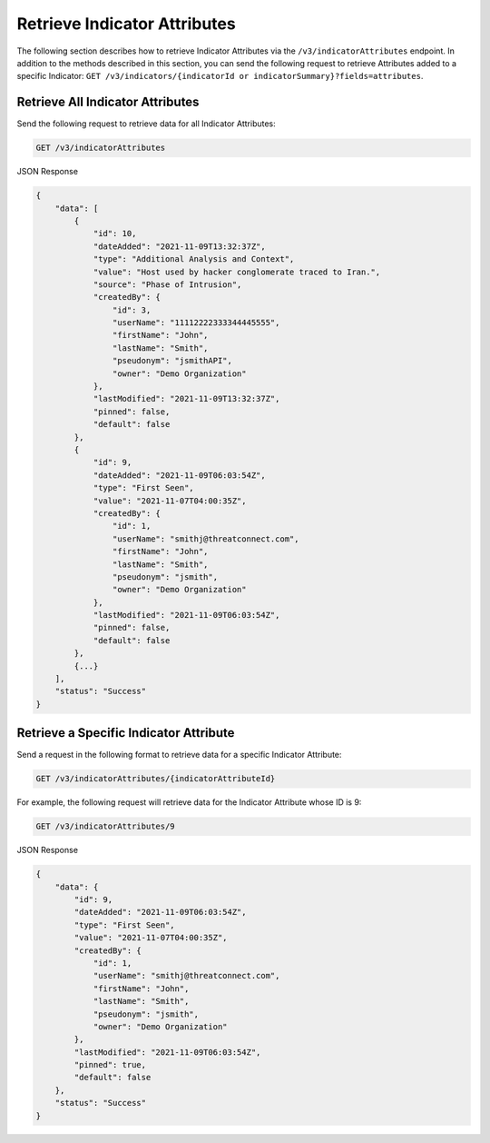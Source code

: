 Retrieve Indicator Attributes
-----------------------------

The following section describes how to retrieve Indicator Attributes via the ``/v3/indicatorAttributes`` endpoint. In addition to the methods described in this section, you can send the following request to retrieve Attributes added to a specific Indicator: ``GET /v3/indicators/{indicatorId or indicatorSummary}?fields=attributes``.

Retrieve All Indicator Attributes
^^^^^^^^^^^^^^^^^^^^^^^^^^^^^^^^^

Send the following request to retrieve data for all Indicator Attributes:

.. code::

    GET /v3/indicatorAttributes

JSON Response

.. code:: json

    {
        "data": [
            {
                "id": 10,
                "dateAdded": "2021-11-09T13:32:37Z",
                "type": "Additional Analysis and Context",
                "value": "Host used by hacker conglomerate traced to Iran.",
                "source": "Phase of Intrusion",
                "createdBy": {
                    "id": 3,
                    "userName": "11112222333344445555",
                    "firstName": "John",
                    "lastName": "Smith",
                    "pseudonym": "jsmithAPI",
                    "owner": "Demo Organization"
                },
                "lastModified": "2021-11-09T13:32:37Z",
                "pinned": false,
                "default": false
            }, 
            {
                "id": 9,
                "dateAdded": "2021-11-09T06:03:54Z",
                "type": "First Seen",
                "value": "2021-11-07T04:00:35Z",
                "createdBy": {
                    "id": 1,
                    "userName": "smithj@threatconnect.com",
                    "firstName": "John",
                    "lastName": "Smith",
                    "pseudonym": "jsmith",
                    "owner": "Demo Organization"
                }, 
                "lastModified": "2021-11-09T06:03:54Z",
                "pinned": false,
                "default": false
            }, 
            {...}
        ],
        "status": "Success"
    }

Retrieve a Specific Indicator Attribute
^^^^^^^^^^^^^^^^^^^^^^^^^^^^^^^^^^^^^^^

Send a request in the following format to retrieve data for a specific Indicator Attribute:

.. code::

    GET /v3/indicatorAttributes/{indicatorAttributeId}

For example, the following request will retrieve data for the Indicator Attribute whose ID is 9:

.. code::

    GET /v3/indicatorAttributes/9

JSON Response

.. code:: json

    {
        "data": {
            "id": 9,
            "dateAdded": "2021-11-09T06:03:54Z",
            "type": "First Seen",
            "value": "2021-11-07T04:00:35Z",
            "createdBy": {
                "id": 1,
                "userName": "smithj@threatconnect.com",
                "firstName": "John",
                "lastName": "Smith",
                "pseudonym": "jsmith",
                "owner": "Demo Organization"
            }, 
            "lastModified": "2021-11-09T06:03:54Z",
            "pinned": true,
            "default": false
        },
        "status": "Success"
    }